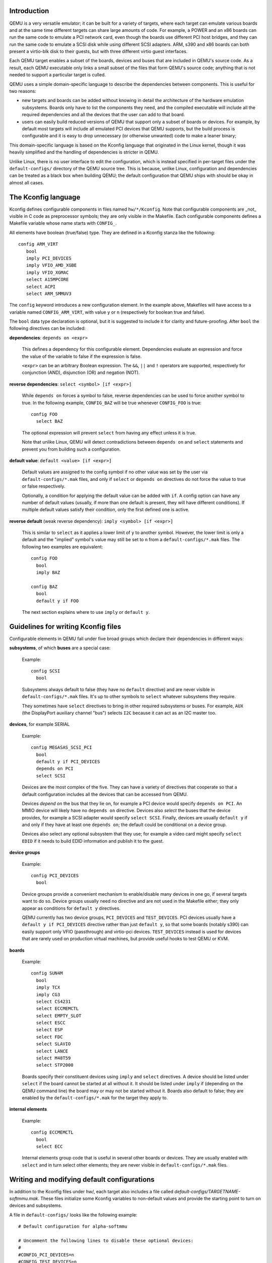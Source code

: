 Introduction
------------

QEMU is a very versatile emulator; it can be built for a variety of targets, where
each target can emulate various boards and at the same time different targets can
share large amounts of code.  For example, a POWER and an x86 boards can run the
same code to emulate a PCI network card, even though the boards use different PCI
host bridges, and they can run the same code to emulate a SCSI disk while using
different SCSI adapters.  ARM, s390 and x86 boards can both present a virtio-blk
disk to their guests, but with three different virtio guest interfaces.

Each QEMU target enables a subset of the boards, devices and buses that are included
in QEMU's source code.  As a result, each QEMU executable only links a small subset
of the files that form QEMU's source code; anything that is not needed to support
a particular target is culled.

QEMU uses a simple domain-specific language to describe the dependencies between
components.  This is useful for two reasons:

* new targets and boards can be added without knowing in detail the architecture of
  the hardware emulation subsystems.  Boards only have to list the components they
  need, and the compiled executable will include all the required dependencies and
  all the devices that the user can add to that board.

* users can easily build reduced versions of QEMU that support only a subset of
  boards or devices.  For example, by default most targets will include all emulated
  PCI devices that QEMU supports, but the build process is configurable and it is easy
  to drop unnecessary (or otherwise unwanted) code to make a leaner binary;

This domain-specific language is based on the Kconfig language that originated in the
Linux kernel, though it was heavily simplified and the handling of dependencies is
stricter in QEMU.

Unlike Linux, there is no user interface to edit the configuration, which is instead
specified in per-target files under the ``default-configs/`` directory of the
QEMU source tree.  This is because, unlike Linux, configuration and dependencies can be
treated as a black box when building QEMU; the default configuration that QEMU
ships with should be okay in almost all cases.

The Kconfig language
--------------------

Kconfig defines configurable components in files named ``hw/*/Kconfig``.
Note that configurable components are _not_ visible in C code as preprocessor symbols;
they are only visible in the Makefile.  Each configurable components
defines a Makefile variable whose name starts with ``CONFIG_``.

All elements have boolean (true/false) type.  They are defined in a Kconfig
stanza like the following::

      config ARM_VIRT
         bool
         imply PCI_DEVICES
         imply VFIO_AMD_XGBE
         imply VFIO_XGMAC
         select A15MPCORE
         select ACPI
         select ARM_SMMUV3

The ``config`` keyword introduces a new configuration element.  In the example above,
Makefiles will have access to a variable named ``CONFIG_ARM_VIRT``, with value ``y`` or
``n`` (respectively for boolean true and false).

The ``bool`` data type declaration is optional, but it is suggested to include it for
clarity and future-proofing.  After ``bool`` the following directives can be included:

**dependencies**: ``depends on <expr>``

  This defines a dependency for this configurable element. Dependencies
  evaluate an expression and force the value of the variable to false
  if the expression is false.

  ``<expr>`` can be an arbitrary Boolean expression.  The ``&&``, ``||`` and ``!``
  operators are supported, respectively for conjunction (AND), disjunction
  (OR) and negation (NOT).

**reverse dependencies**: ``select <symbol> [if <expr>]``

  While ``depends on`` forces a symbol to false, reverse dependencies can be
  used to force another symbol to true.  In the following example,
  ``CONFIG_BAZ`` will be true whenever ``CONFIG_FOO`` is true::

    config FOO
      select BAZ

  The optional expression will prevent ``select`` from having any effect
  unless it is true.

  Note that unlike Linux, QEMU will detect contradictions between ``depends on`` and
  ``select`` statements and prevent you from building such a configuration.

**default value**: ``default <value> [if <expr>]``

  Default values are assigned to the config symbol if no other
  value was set by the user via ``default-configs/*.mak`` files, and only if
  ``select`` or ``depends on`` directives do not force the value to true or
  false respectively.

  Optionally, a condition for applying the default value can be added with
  ``if``.  A config option can have any number of default values (usually, if more than
  one default is present, they will have different conditions). If multiple
  default values satisfy their condition, only the first defined one is active.

**reverse default** (weak reverse dependency): ``imply <symbol> [if <expr>]``

  This is similar to ``select`` as it applies a lower limit of ``y`` to another
  symbol.  However, the lower limit is only a default and the "implied" symbol's
  value may still be set to ``n`` from a ``default-configs/*.mak`` files.  The
  following two examples are equivalent::

    config FOO
      bool
      imply BAZ

    config BAZ
      bool
      default y if FOO

  The next section explains where to use ``imply`` or ``default y``.

Guidelines for writing Kconfig files
------------------------------------

Configurable elements in QEMU fall under five broad groups which declare
their dependencies in different ways:

**subsystems**, of which **buses** are a special case:

  Example::

    config SCSI
      bool

  Subsystems always default to false (they have no ``default`` directive)
  and are never visible in ``default-configs/*.mak`` files.  It's
  up to other symbols to ``select`` whatever subsystems they require.

  They sometimes have ``select`` directives to bring in other required
  subsystems or buses.  For example, ``AUX`` (the DisplayPort auxiliary
  channel "bus") selects ``I2C`` because it can act as an I2C master too.

**devices**, for example SERIAL

  Example::

    config MEGASAS_SCSI_PCI
      bool
      default y if PCI_DEVICES
      depends on PCI
      select SCSI

  Devices are the most complex of the five.  They can have a variety of directives
  that cooperate so that a default configuration includes all the devices that can
  be accessed from QEMU.

  Devices *depend on* the bus that they lie on, for example a PCI device would specify
  ``depends on PCI``.  An MMIO device will likely have no ``depends on`` directive.
  Devices also *select* the buses that the device provides, for example a SCSI
  adapter would specify ``select SCSI``.  Finally, devices are usually ``default y`` if
  and only if they have at least one ``depends on``; the default could be conditional
  on a device group.

  Devices also select any optional subsystem that they use; for example a video card
  might specify ``select EDID`` if it needs to build EDID information and publish it
  to the guest.

**device groups**

  Example::

    config PCI_DEVICES
      bool

  Device groups provide a convenient mechanism to enable/disable many devices in one
  go, if several targets want to do so.  Device groups usually need no directive
  and are not used in the Makefile either; they only appear as conditions for
  ``default y`` directives.

  QEMU currently has two device groups, ``PCI_DEVICES`` and ``TEST_DEVICES``.  PCI
  devices usually have a ``default y if PCI_DEVICES`` directive rather than just
  ``default y``, so that some boards (notably s390) can easily support only VFIO
  (passthrough) and virtio-pci devices.  ``TEST_DEVICES`` instead is used for devices
  that are rarely used on production virtual machines, but provide useful hooks to
  test QEMU or KVM.

**boards**

  Example::

    config SUN4M
      bool
      imply TCX
      imply CG3
      select CS4231
      select ECCMEMCTL
      select EMPTY_SLOT
      select ESCC
      select ESP
      select FDC
      select SLAVIO
      select LANCE
      select M48T59
      select STP2000

  Boards specify their constituent devices using ``imply`` and ``select`` directives.
  A device should be listed under ``select`` if the board cannot be started at all without
  it.  It should be listed under ``imply`` if (depending on the QEMU command line) the board
  may or may not be started without it.  Boards also default to false; they are enabled
  by the ``default-configs/*.mak`` for the target they apply to.

**internal elements**

  Example::

    config ECCMEMCTL
      bool
      select ECC

  Internal elements group code that is useful in several other boards or devices.
  They are usually enabled with ``select`` and in turn select other elements; they
  are never visible in ``default-configs/*.mak`` files.

Writing and modifying default configurations
--------------------------------------------

In addition to the Kconfig files under hw/, each target also includes a file
called `default-configs/TARGETNAME-softmmu.mak`.  These files initialize some
Kconfig variables to non-default values and provide the starting point to turn on
devices and subsystems.

A file in ``default-configs/`` looks like the following example::

    # Default configuration for alpha-softmmu

    # Uncomment the following lines to disable these optional devices:
    #
    #CONFIG_PCI_DEVICES=n
    #CONFIG_TEST_DEVICES=n

    # Boards:
    #
    CONFIG_DP264=y

The first part, consisting of commented-out ``=n`` assignments, tells the user which
devices or device groups are implied by the boards.  The second part, consisting of
``=y`` assignments, tells the user which boards are supported by the target.  The user
will typically modify default the configuration by uncommenting lines in the first
group, or commenting out lines in the second group.

It is also possible to run QEMU's configure script with the ``--with-default-devices``
option.  Doing so disables all the ``default`` and ``imply`` directives.  In this
case, the user will probably want to change some lines in the first group, for example
like this::

   CONFIG_PCI_DEVICES=y
   #CONFIG_TEST_DEVICES=n

and/or pick a subset of the devices in those device groups.  Right now there is
no single place that lists all the optional devices for ``CONFIG_PCI_DEVICES`` and
``CONFIG_TEST_DEVICES``.  In the future, we expect that ``.mak`` files will be automatically
generated, so that they will include all these symbols and some help text on what they
do.

``Kconfig.host``
----------------

In some special cases, a configurable element depends on host features that are
detected by QEMU's configure script; for example some devices depend on the availability
of KVM or on the presence of a library on the host.

These symbols should be listed in ``Kconfig.host`` like this::

    config KVM
      bool

and also listed as follows in the top-level Makefile's ``MINIKCONF_ARGS`` variable::

    MINIKCONF_ARGS = \
      $@ $*-config.devices.mak.d $< $(MINIKCONF_INPUTS) \
      CONFIG_KVM=$(CONFIG_KVM) \
      CONFIG_SPICE=$(CONFIG_SPICE) \
      CONFIG_TPM=$(CONFIG_TPM) \
      ...

